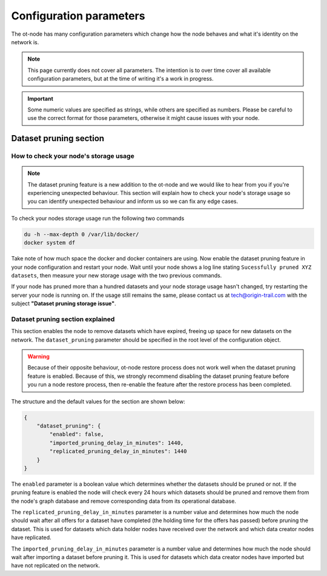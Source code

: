 Configuration parameters
========================

The ot-node has many configuration parameters which change how the node behaves and what it's identity on the network is.

.. note::

    This page currently does not cover all parameters. The intention is to over time cover all
    available configuration parameters, but at the time of writing it's a work in progress.

.. important::

    Some numeric values are specified as strings, while others are specified as numbers. Please be careful to use the
    correct format for those parameters, otherwise it might cause issues with your node.

.. dataset_pruning
Dataset pruning section
-----------------------

How to check your node's storage usage
~~~~~~~~~~~~~~~~~~~~~~~~~~~~~~~~~~~~~~

.. note::

    The dataset pruning feature is a new addition to the ot-node and we would like to hear from you if you're experiencing
    unexpected behaviour. This section will explain how to check your node's storage usage so you can identify unexpected
    behaviour and inform us so we can fix any edge cases.

To check your nodes storage usage run the following two commands

.. code:: bash

    du -h --max-depth 0 /var/lib/docker/
    docker system df

Take note of how much space the docker and docker containers are using. Now enable the dataset pruning feature in your node
configuration and restart your node. Wait until your node shows a log line stating ``Sucessfully pruned XYZ datasets``,
then measure your new storage usage with the two previous commands.

If your node has pruned more than a hundred datasets and your node storage usage hasn't changed, try restarting the
server your node is running on. If the usage still remains the same, please contact us at `tech@origin-trail.com <mailto:tech@origin-trail.com>`__
with the subject **"Dataset pruning storage issue"**.

Dataset pruning section explained
~~~~~~~~~~~~~~~~~~~~~~~~~~~~~~~~~

This section enables the node to remove datasets which have expired, freeing up space for new datasets on the network.
The ``dataset_pruning`` parameter should be specified in the root level of the configuration object.

.. warning::

    Because of their opposite behaviour, ot-node restore process does not work well when the dataset pruning feature is
    enabled. Because of this, we strongly recommend disabling the dataset pruning feature before you run a node restore
    process, then re-enable the feature after the restore process has been completed.

The structure and the default values for the section are shown below:

.. code:: json

    {
        "dataset_pruning": {
            "enabled": false,
            "imported_pruning_delay_in_minutes": 1440,
            "replicated_pruning_delay_in_minutes": 1440
        }
    }


The ``enabled`` parameter is a boolean value which determines whether the datasets should be pruned or not. If the
pruning feature is enabled the node will check every 24 hours which datasets should be pruned and remove them from the
node's graph database and remove corresponding data from its operational database.

The ``replicated_pruning_delay_in_minutes`` parameter is a number value and determines how much the node should wait
after all offers for a dataset have completed (the holding time for the offers has passed) before pruning the dataset.
This is used for datasets which data holder nodes have received over the network and which data creator nodes have
replicated.

The ``imported_pruning_delay_in_minutes`` parameter is a number value and determines how much the node should wait after
importing a dataset before pruning it.
This is used for datasets which data creator nodes have imported but have not replicated on the network.


